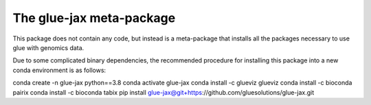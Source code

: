 The glue-jax meta-package
========================

This package does not contain any code, but instead is a meta-package that 
installs all the packages necessary to use glue with genomics data. 

Due to some complicated binary dependencies, the recommended procedure for 
installing this package into a new conda environment is as follows:

conda create -n glue-jax python==3.8
conda activate glue-jax
conda install -c glueviz glueviz
conda install -c bioconda pairix
conda install -c bioconda tabix
pip install glue-jax@git+https://github.com/gluesolutions/glue-jax.git
